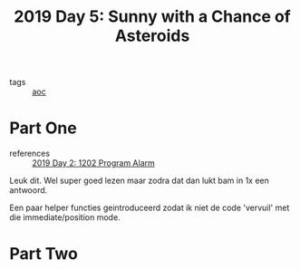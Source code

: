 :PROPERTIES:
:ID:       50b58189-54eb-4ab2-8870-8c26e99b4d06
:END:
#+title: 2019 Day 5: Sunny with a Chance of Asteroids
#+filetags: :python:
- tags :: [[id:3b4d4e31-7340-4c89-a44d-df55e5d0a3d3][aoc]]

* Part One

- references :: [[id:95af1129-2de3-4ad3-bfb1-d86e58c7f2e1][2019 Day 2: 1202 Program Alarm]]

Leuk dit.
Wel super goed lezen maar zodra dat dan lukt bam in 1x een antwoord.

Een paar helper functies geintroduceerd zodat ik niet de code 'vervuil' met die immediate/position mode.

* Part Two
